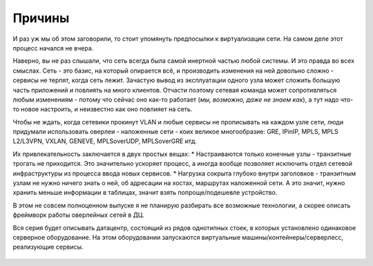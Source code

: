 Причины
=======

И раз уж мы об этом заговорили, то стоит упомянуть предпосылки к виртуализации сети. На самом деле этот процесс начался не вчера. 

Наверно, вы не раз слышали, что сеть всегда была самой инертной частью любой системы. И это правда во всех смыслах. Сеть - это базис, на который опирается всё, и производить изменения на ней довольно сложно - сервисы не терпят, когда сеть лежит. Зачастую вывод из эксплуатации одного узла может сложить большую часть приложений и повлиять на много клиентов. Отчасти поэтому сетевая команда может сопротивляться любым изменениям - потому что сейчас оно как-то работает (*мы, возможно, даже не знаем как*), а тут надо что-то новое настроить, и неизвестно как оно повлияет на сеть.

Чтобы не ждать, когда сетевики прокинут VLAN и любые сервисы не прописывать на каждом узле сети, люди придумали использовать оверлеи - наложенные сети - коих великое многообразие: GRE, IPinIP, MPLS, MPLS L2/L3VPN, VXLAN, GENEVE, MPLSoverUDP, MPLSoverGRE итд.

Их привлекательность заключается в двух простых вещах:
* Настраиваются только конечные узлы - транзитные трогать не приходится. Это значительно ускоряет процесс, а иногда вообще позволяет исключить отдел сетевой инфраструктуры из процесса ввода новых сервисов.
* Нагрузка сокрыта глубоко внутри заголовков - транзитным узлам не нужно ничего знать о ней, об адресации на хостах, маршрутах наложенной сети. А это значит, нужно хранить меньше информации в таблицах, значит взять попроще/подешевле устройство.

В этом не совсем полноценном выпуске я не планирую разбирать все возможные технологии, а скорее описать фреймворк работы оверлейных сетей в ДЦ.

Вся серия будет описывать датацентр, состоящий из рядов однотипных стоек, в которых установлено одинаковое серверное оборудование. 
На этом оборудовании запускаются виртуальные машины/контейнеры/серверлесс, реализующие сервисы.


.. figure:: https://fs.linkmeup.ru/images/adsm/1/dc.jpg
       :width: 800 px
       :align: center

